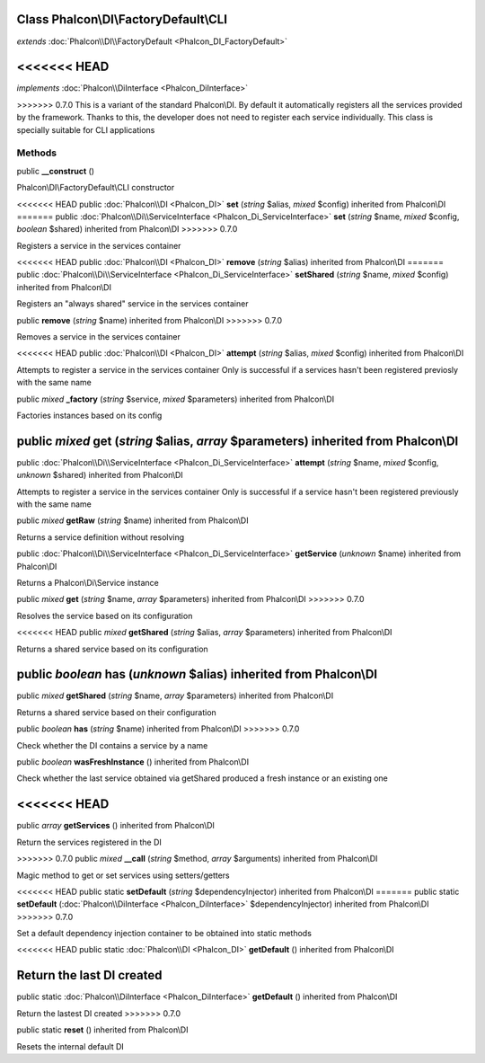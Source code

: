 Class **Phalcon\\DI\\FactoryDefault\\CLI**
==========================================

*extends* :doc:`Phalcon\\DI\\FactoryDefault <Phalcon_DI_FactoryDefault>`

<<<<<<< HEAD
=======
*implements* :doc:`Phalcon\\DiInterface <Phalcon_DiInterface>`

>>>>>>> 0.7.0
This is a variant of the standard Phalcon\\DI. By default it automatically registers all the services provided by the framework. Thanks to this, the developer does not need to register each service individually. This class is specially suitable for CLI applications


Methods
---------

public  **__construct** ()

Phalcon\\DI\\FactoryDefault\\CLI constructor



<<<<<<< HEAD
public :doc:`Phalcon\\DI <Phalcon_DI>`  **set** (*string* $alias, *mixed* $config) inherited from Phalcon\\DI
=======
public :doc:`Phalcon\\Di\\ServiceInterface <Phalcon_Di_ServiceInterface>`  **set** (*string* $name, *mixed* $config, *boolean* $shared) inherited from Phalcon\\DI
>>>>>>> 0.7.0

Registers a service in the services container



<<<<<<< HEAD
public :doc:`Phalcon\\DI <Phalcon_DI>`  **remove** (*string* $alias) inherited from Phalcon\\DI
=======
public :doc:`Phalcon\\Di\\ServiceInterface <Phalcon_Di_ServiceInterface>`  **setShared** (*string* $name, *mixed* $config) inherited from Phalcon\\DI

Registers an "always shared" service in the services container



public  **remove** (*string* $name) inherited from Phalcon\\DI
>>>>>>> 0.7.0

Removes a service in the services container



<<<<<<< HEAD
public :doc:`Phalcon\\DI <Phalcon_DI>`  **attempt** (*string* $alias, *mixed* $config) inherited from Phalcon\\DI

Attempts to register a service in the services container Only is successful if a services hasn't been registered previosly with the same name



public *mixed*  **_factory** (*string* $service, *mixed* $parameters) inherited from Phalcon\\DI

Factories instances based on its config



public *mixed*  **get** (*string* $alias, *array* $parameters) inherited from Phalcon\\DI
=======
public :doc:`Phalcon\\Di\\ServiceInterface <Phalcon_Di_ServiceInterface>`  **attempt** (*string* $name, *mixed* $config, *unknown* $shared) inherited from Phalcon\\DI

Attempts to register a service in the services container Only is successful if a service hasn't been registered previously with the same name



public *mixed*  **getRaw** (*string* $name) inherited from Phalcon\\DI

Returns a service definition without resolving



public :doc:`Phalcon\\Di\\ServiceInterface <Phalcon_Di_ServiceInterface>`  **getService** (*unknown* $name) inherited from Phalcon\\DI

Returns a Phalcon\\Di\\Service instance



public *mixed*  **get** (*string* $name, *array* $parameters) inherited from Phalcon\\DI
>>>>>>> 0.7.0

Resolves the service based on its configuration



<<<<<<< HEAD
public *mixed*  **getShared** (*string* $alias, *array* $parameters) inherited from Phalcon\\DI

Returns a shared service based on its configuration



public *boolean*  **has** (*unknown* $alias) inherited from Phalcon\\DI
=======
public *mixed*  **getShared** (*string* $name, *array* $parameters) inherited from Phalcon\\DI

Returns a shared service based on their configuration



public *boolean*  **has** (*string* $name) inherited from Phalcon\\DI
>>>>>>> 0.7.0

Check whether the DI contains a service by a name



public *boolean*  **wasFreshInstance** () inherited from Phalcon\\DI

Check whether the last service obtained via getShared produced a fresh instance or an existing one



<<<<<<< HEAD
=======
public *array*  **getServices** () inherited from Phalcon\\DI

Return the services registered in the DI



>>>>>>> 0.7.0
public *mixed*  **__call** (*string* $method, *array* $arguments) inherited from Phalcon\\DI

Magic method to get or set services using setters/getters



<<<<<<< HEAD
public static  **setDefault** (*string* $dependencyInjector) inherited from Phalcon\\DI
=======
public static  **setDefault** (:doc:`Phalcon\\DiInterface <Phalcon_DiInterface>` $dependencyInjector) inherited from Phalcon\\DI
>>>>>>> 0.7.0

Set a default dependency injection container to be obtained into static methods



<<<<<<< HEAD
public static :doc:`Phalcon\\DI <Phalcon_DI>`  **getDefault** () inherited from Phalcon\\DI

Return the last DI created
=======
public static :doc:`Phalcon\\DiInterface <Phalcon_DiInterface>`  **getDefault** () inherited from Phalcon\\DI

Return the lastest DI created
>>>>>>> 0.7.0



public static  **reset** () inherited from Phalcon\\DI

Resets the internal default DI



